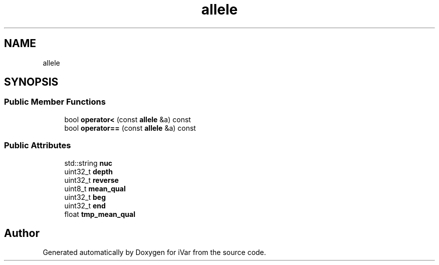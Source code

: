 .TH "allele" 3 "Sun Jul 29 2018" "iVar" \" -*- nroff -*-
.ad l
.nh
.SH NAME
allele
.SH SYNOPSIS
.br
.PP
.SS "Public Member Functions"

.in +1c
.ti -1c
.RI "bool \fBoperator<\fP (const \fBallele\fP &a) const"
.br
.ti -1c
.RI "bool \fBoperator==\fP (const \fBallele\fP &a) const"
.br
.in -1c
.SS "Public Attributes"

.in +1c
.ti -1c
.RI "std::string \fBnuc\fP"
.br
.ti -1c
.RI "uint32_t \fBdepth\fP"
.br
.ti -1c
.RI "uint32_t \fBreverse\fP"
.br
.ti -1c
.RI "uint8_t \fBmean_qual\fP"
.br
.ti -1c
.RI "uint32_t \fBbeg\fP"
.br
.ti -1c
.RI "uint32_t \fBend\fP"
.br
.ti -1c
.RI "float \fBtmp_mean_qual\fP"
.br
.in -1c

.SH "Author"
.PP 
Generated automatically by Doxygen for iVar from the source code\&.
